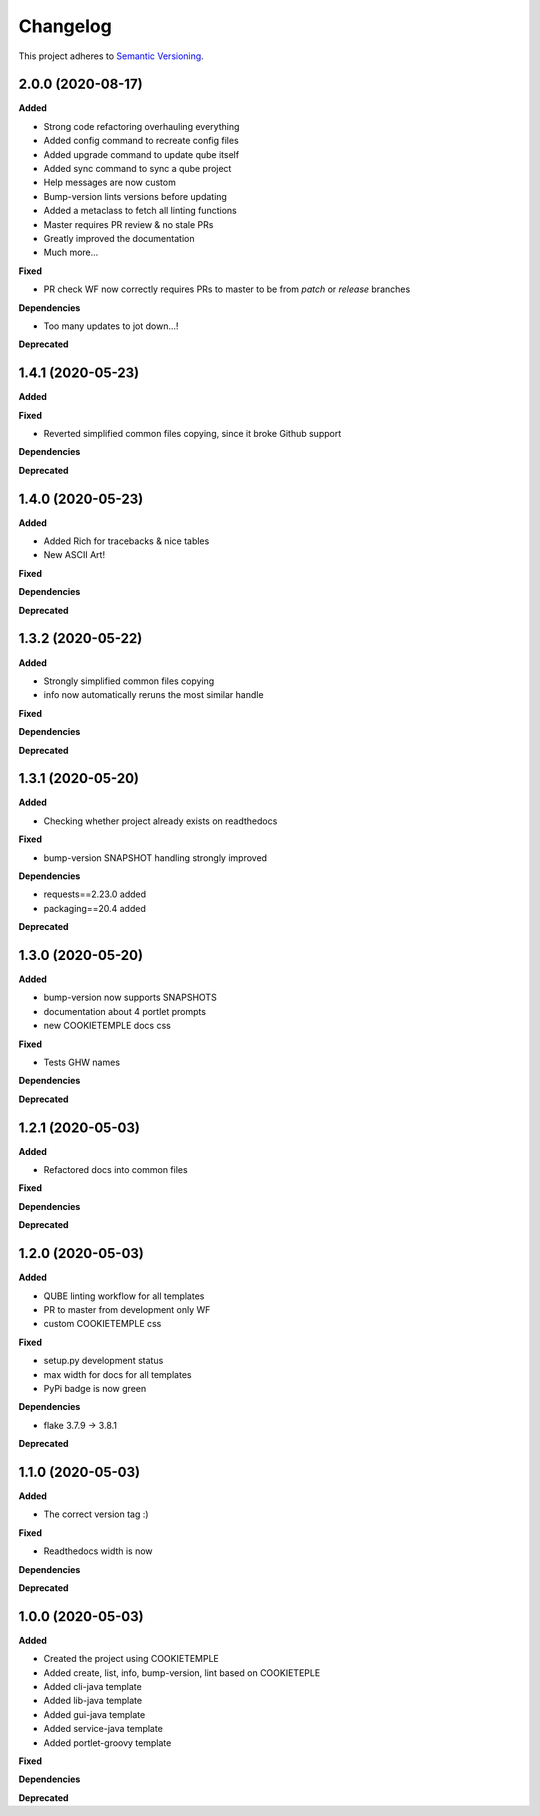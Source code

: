 .. _changelog_f:

==========
Changelog
==========

This project adheres to `Semantic Versioning <https://semver.org/>`_.


2.0.0 (2020-08-17)
------------------

**Added**

* Strong code refactoring overhauling everything
* Added config command to recreate config files
* Added upgrade command to update qube itself
* Added sync command to sync a qube project
* Help messages are now custom
* Bump-version lints versions before updating
* Added a metaclass to fetch all linting functions
* Master requires PR review & no stale PRs
* Greatly improved the documentation
* Much more...

**Fixed**

* PR check WF now correctly requires PRs to master to be from *patch* or *release* branches

**Dependencies**

* Too many updates to jot down...!

**Deprecated**


1.4.1 (2020-05-23)
------------------

**Added**

**Fixed**

* Reverted simplified common files copying, since it broke Github support

**Dependencies**

**Deprecated**

1.4.0 (2020-05-23)
------------------

**Added**

* Added Rich for tracebacks & nice tables
* New ASCII Art!

**Fixed**

**Dependencies**

**Deprecated**

1.3.2 (2020-05-22)
------------------

**Added**

* Strongly simplified common files copying
* info now automatically reruns the most similar handle

**Fixed**

**Dependencies**

**Deprecated**

1.3.1 (2020-05-20)
------------------

**Added**

* Checking whether project already exists on readthedocs

**Fixed**

* bump-version SNAPSHOT handling strongly improved

**Dependencies**

* requests==2.23.0 added
* packaging==20.4 added

**Deprecated**

1.3.0 (2020-05-20)
------------------

**Added**

* bump-version now supports SNAPSHOTS
* documentation about 4 portlet prompts
* new COOKIETEMPLE docs css

**Fixed**

* Tests GHW names

**Dependencies**

**Deprecated**

1.2.1 (2020-05-03)
------------------

**Added**

* Refactored docs into common files

**Fixed**

**Dependencies**

**Deprecated**

1.2.0 (2020-05-03)
------------------

**Added**

* QUBE linting workflow for all templates
* PR to master from development only WF
* custom COOKIETEMPLE css

**Fixed**

* setup.py development status
* max width for docs for all templates
* PyPi badge is now green

**Dependencies**

* flake 3.7.9 -> 3.8.1

**Deprecated**


1.1.0 (2020-05-03)
------------------

**Added**

* The correct version tag :)

**Fixed**

* Readthedocs width is now

**Dependencies**

**Deprecated**

1.0.0 (2020-05-03)
------------------

**Added**

* Created the project using COOKIETEMPLE
* Added create, list, info, bump-version, lint based on COOKIETEPLE
* Added cli-java template
* Added lib-java template
* Added gui-java template
* Added service-java template
* Added portlet-groovy template

**Fixed**

**Dependencies**

**Deprecated**
